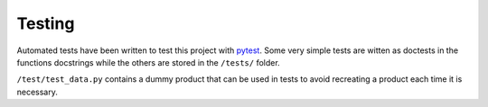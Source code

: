 Testing
#######

Automated tests have been written to test this project with `pytest <https://docs.pytest.org>`_. Some very simple tests are witten as doctests in the functions docstrings while the others are stored in the ``/tests/`` folder.

``/test/test_data.py`` contains a dummy product that can be used in tests to avoid recreating a product each time it is necessary.